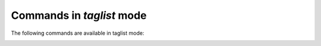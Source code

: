 .. CAUTION: THIS FILE IS AUTO-GENERATED!


Commands in `taglist` mode
--------------------------
The following commands are available in taglist mode:

.. _cmd.taglist.select:

.. describe:: select

    search for messages with selected tag


